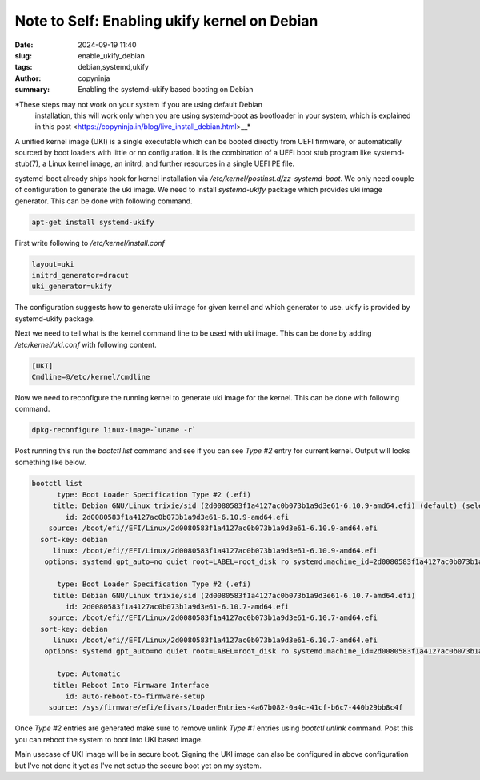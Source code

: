 Note to Self: Enabling ukify kernel on Debian
#############################################

:date: 2024-09-19 11:40
:slug: enable_ukify_debian
:tags: debian,systemd,ukify
:author: copyninja
:summary: Enabling the systemd-ukify based booting on Debian

*These steps may not work on your system if you are using default Debian
 installation, this will work only when you are using systemd-boot as bootloader
 in your system, which is explained in this post
 <https://copyninja.in/blog/live_install_debian.html>__*

A unified kernel image (UKI) is a single executable which can be booted directly
from UEFI firmware, or automatically sourced by boot loaders with little or no
configuration. It is the combination of a UEFI boot stub program like
systemd-stub(7), a Linux kernel image, an initrd, and further resources in a
single UEFI PE file.

systemd-boot already ships hook for kernel installation via
*/etc/kernel/postinst.d/zz-systemd-boot*. We only need couple of configuration
to generate the uki image. We need to install *systemd-ukify* package which
provides uki image generator. This can be done with following command.

.. code-block:: sh

    apt-get install systemd-ukify

First write following to */etc/kernel/install.conf*

.. code-block:: conf

    layout=uki
    initrd_generator=dracut
    uki_generator=ukify

The configuration suggests how to generate uki image for given kernel and which
generator to use. ukify is provided by systemd-ukify package.

Next we need to tell what is the kernel command line to be used with uki image.
This can be done by adding */etc/kernel/uki.conf* with following content.

.. code-block:: conf

    [UKI]
    Cmdline=@/etc/kernel/cmdline

Now we need to reconfigure the running kernel to generate uki image for the
kernel. This can be done with following command.

.. code-block:: sh

    dpkg-reconfigure linux-image-`uname -r`


Post running this run the *bootctl list* command and see if you can see *Type
#2* entry for current kernel. Output will looks something like below.

.. code-block::

   bootctl list
         type: Boot Loader Specification Type #2 (.efi)
        title: Debian GNU/Linux trixie/sid (2d0080583f1a4127ac0b073b1a9d3e61-6.10.9-amd64.efi) (default) (selected)
           id: 2d0080583f1a4127ac0b073b1a9d3e61-6.10.9-amd64.efi
       source: /boot/efi//EFI/Linux/2d0080583f1a4127ac0b073b1a9d3e61-6.10.9-amd64.efi
     sort-key: debian
        linux: /boot/efi//EFI/Linux/2d0080583f1a4127ac0b073b1a9d3e61-6.10.9-amd64.efi
      options: systemd.gpt_auto=no quiet root=LABEL=root_disk ro systemd.machine_id=2d0080583f1a4127ac0b073b1a9d3e61

         type: Boot Loader Specification Type #2 (.efi)
        title: Debian GNU/Linux trixie/sid (2d0080583f1a4127ac0b073b1a9d3e61-6.10.7-amd64.efi)
           id: 2d0080583f1a4127ac0b073b1a9d3e61-6.10.7-amd64.efi
       source: /boot/efi//EFI/Linux/2d0080583f1a4127ac0b073b1a9d3e61-6.10.7-amd64.efi
     sort-key: debian
        linux: /boot/efi//EFI/Linux/2d0080583f1a4127ac0b073b1a9d3e61-6.10.7-amd64.efi
      options: systemd.gpt_auto=no quiet root=LABEL=root_disk ro systemd.machine_id=2d0080583f1a4127ac0b073b1a9d3e61

         type: Automatic
        title: Reboot Into Firmware Interface
           id: auto-reboot-to-firmware-setup
       source: /sys/firmware/efi/efivars/LoaderEntries-4a67b082-0a4c-41cf-b6c7-440b29bb8c4f

Once *Type #2* entries are generated make sure to remove unlink *Type #1*
entries using *bootctl unlink* command. Post this you can reboot the system to
boot into UKI based image.

Main usecase of UKI image will be in secure boot. Signing the UKI image can also
be configured in above configuration but I've not done it yet as I've not setup
the secure boot yet on my system.
